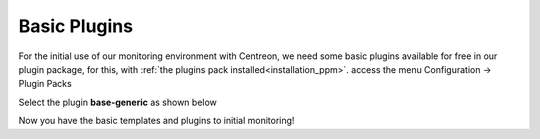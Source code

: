 .. _basic_plugins:

=============
Basic Plugins
=============

For the initial use of our monitoring environment with Centreon, we need some
basic plugins available for free in our plugin package, for this,
with :ref:`the plugins pack installed<installation_ppm>`. access the menu
Configuration -> Plugin Packs

Select the plugin **base-generic** as shown below

.. image:: /_static/images/quick_start/pp_base_generic.png
    :align: center

Now you have the basic templates and plugins to initial monitoring!
